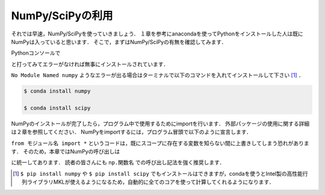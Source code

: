 NumPy/SciPyの利用
===============================

それでは早速，NumPy/SciPyを使っていきましょう．
１章を参考にanacondaを使ってPythonをインストールした人は既にNumPyは入っていると思います．
そこで，まずはNumPy/SciPyの有無を確認してみます．

Pythonコンソールで

.. ipython:: python

  import numpy

  import scipy

と打ってみてエラーがなければ無事にインストールされています．

``No Module Named numpy`` ようなエラーが出る場合はターミナルで以下のコマンドを入れてインストールして下さい [#]_ ．

.. code-block:: bash

  $ conda install numpy

  $ conda install scipy

..  pip install numpy

..  pip install scipy

NumPyのインストールが完了したら，プログラム中で使用するためにimportを行います．
外部パッケージの使用に関する詳細は２章を参照してください．
NumPyをimportするには，プログラム冒頭で以下のように宣言します．

.. ipython:: python

  import numpy

  from numpy import *

``from モジュール名 import *`` というコードは，既にスコープに存在する変数を知らない間に上書きしてしまう恐れがあります．
そのため，本章ではNumPyの呼び出しは

.. ipython:: python

  import numpy as np
  import scipy as sp

に統一してあります．
読者の皆さんにも ``np.関数名`` での呼び出し記法を強く推奨します．

.. [#] ``$ pip install numpy`` や ``$ pip install scipy`` でもインストールはできますが，condaを使うとIntel製の高性能行列ライブラリMKLが使えるようになるため，自動的に全てのコアを使って計算してくれるようになります．
